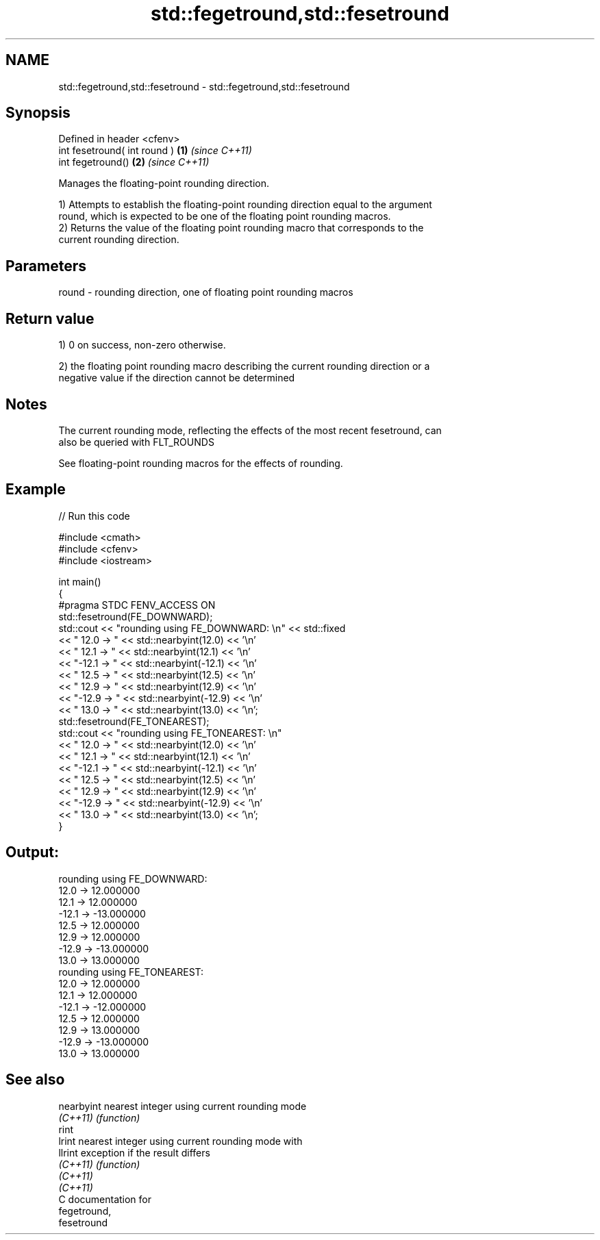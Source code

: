 .TH std::fegetround,std::fesetround 3 "2018.03.28" "http://cppreference.com" "C++ Standard Libary"
.SH NAME
std::fegetround,std::fesetround \- std::fegetround,std::fesetround

.SH Synopsis
   Defined in header <cfenv>
   int fesetround( int round ) \fB(1)\fP \fI(since C++11)\fP
   int fegetround()            \fB(2)\fP \fI(since C++11)\fP

   Manages the floating-point rounding direction.

   1) Attempts to establish the floating-point rounding direction equal to the argument
   round, which is expected to be one of the floating point rounding macros.
   2) Returns the value of the floating point rounding macro that corresponds to the
   current rounding direction.

.SH Parameters

   round - rounding direction, one of floating point rounding macros

.SH Return value

   1) 0 on success, non-zero otherwise.

   2) the floating point rounding macro describing the current rounding direction or a
   negative value if the direction cannot be determined

.SH Notes

   The current rounding mode, reflecting the effects of the most recent fesetround, can
   also be queried with FLT_ROUNDS

   See floating-point rounding macros for the effects of rounding.

.SH Example

   
   
// Run this code

 #include <cmath>
 #include <cfenv>
 #include <iostream>
  
 int main()
 {
     #pragma STDC FENV_ACCESS ON
     std::fesetround(FE_DOWNWARD);
     std::cout << "rounding using FE_DOWNWARD: \\n" << std::fixed
               << " 12.0 ->  " << std::nearbyint(12.0) << '\\n'
               << " 12.1 ->  " << std::nearbyint(12.1) << '\\n'
               << "-12.1 -> " << std::nearbyint(-12.1) << '\\n'
               << " 12.5 ->  " << std::nearbyint(12.5) << '\\n'
               << " 12.9 ->  " << std::nearbyint(12.9) << '\\n'
               << "-12.9 -> " << std::nearbyint(-12.9) << '\\n'
               << " 13.0 ->  " << std::nearbyint(13.0) << '\\n';
     std::fesetround(FE_TONEAREST);
     std::cout << "rounding using FE_TONEAREST: \\n"
               << " 12.0 ->  " << std::nearbyint(12.0) << '\\n'
               << " 12.1 ->  " << std::nearbyint(12.1) << '\\n'
               << "-12.1 -> " << std::nearbyint(-12.1) << '\\n'
               << " 12.5 ->  " << std::nearbyint(12.5) << '\\n'
               << " 12.9 ->  " << std::nearbyint(12.9) << '\\n'
               << "-12.9 -> " << std::nearbyint(-12.9) << '\\n'
               << " 13.0 ->  " << std::nearbyint(13.0) << '\\n';
 }

.SH Output:

 rounding using FE_DOWNWARD:
  12.0 ->  12.000000
  12.1 ->  12.000000
 -12.1 -> -13.000000
  12.5 ->  12.000000
  12.9 ->  12.000000
 -12.9 -> -13.000000
  13.0 ->  13.000000
 rounding using FE_TONEAREST:
  12.0 ->  12.000000
  12.1 ->  12.000000
 -12.1 -> -12.000000
  12.5 ->  12.000000
  12.9 ->  13.000000
 -12.9 -> -13.000000
  13.0 ->  13.000000

.SH See also

   nearbyint nearest integer using current rounding mode
   \fI(C++11)\fP   \fI(function)\fP 
   rint
   lrint     nearest integer using current rounding mode with
   llrint    exception if the result differs
   \fI(C++11)\fP   \fI(function)\fP 
   \fI(C++11)\fP
   \fI(C++11)\fP
   C documentation for
   fegetround,
   fesetround
